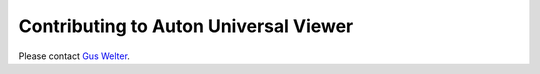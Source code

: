 Contributing to Auton Universal Viewer
======================================

Please contact `Gus Welter`_.

.. _Gus Welter: https://www.ri.cmu.edu/ri-people/gus-welter/